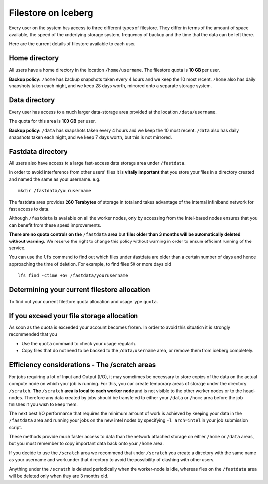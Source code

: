 .. _filestore:

Filestore on Iceberg
====================

Every user on the system has access to three different types of filestore. They differ in terms of the amount of space available, the speed of the underlying storage system, frequency of backup and the time that the data can be left there.

Here are the current details of filestore available to each user.

Home directory
--------------
All users have a home directory in the location ``/home/username``. The filestore quota is **10 GB** per user.

**Backup policy:** ``/home`` has backup snapshots taken every 4 hours and we keep the 10 most recent. ``/home`` also has daily snapshots taken each night, and we keep 28 days worth, mirrored onto a separate storage system.

Data directory
--------------
Every user has access to a much larger data-storage area provided at the location ``/data/username``.

The quota for this area is **100 GB** per user.

**Backup policy:** ``/data`` has snapshots taken every 4 hours and we keep the 10 most recent. ``/data`` also has daily snapshots taken each night, and we keep 7 days worth, but this is not mirrored.

Fastdata directory
------------------
All users also have access to a large fast-access data storage area under ``/fastdata``.

In order to avoid interference from other users' files it is **vitally important** that you store your files in a directory created and named the same as your username. e.g. ::

    mkdir /fastdata/yourusername

The fastdata area provides **260 Terabytes** of storage in total and takes advantage of the internal infiniband network for fast access to data.

Although ``/fastdata`` is available on all the worker nodes, only by accessing from the Intel-based nodes ensures that you can benefit from these speed improvements.

**There are no quota controls on the** ``/fastdata`` **area** but **files older than 3 months will be automatically deleted without warning.** We reserve the right to change this policy without warning in order to ensure efficient running of the service.

You can use the ``lfs``  command to find out which files under /fastdata are older than a certain number of days and hence approaching the time of deletion. For example, to find files 50 or more days old ::

    lfs find -ctime +50 /fastdata/yourusername

Determining your current filestore allocation
---------------------------------------------
To find out your current filestore quota allocation and usage type ``quota``.

If you exceed your file storage allocation
------------------------------------------
As soon as the quota is exceeded your account becomes frozen. In order to avoid this situation it is strongly recommended that you

* Use the ``quota`` command to check your usage regularly.
* Copy files that do not need to be backed to the  ``/data/username`` area, or remove them from iceberg completely.

Efficiency considerations - The /scratch areas
----------------------------------------------

For jobs requiring a lot of Input and Output (I/O), it may sometimes be necessary to store copies of the data on the actual compute node on which your job is running. For this, you can create temporary areas of storage under the directory ``/scratch``. **The** ``/scratch`` **area is local to each worker node** and is not visible to the other worker nodes or to the head-nodes. Therefore any data created by jobs should be transfered to either your ``/data`` or ``/home`` area before the job finishes if you wish to keep them.

The next best I/O performance that requires the minimum amount of work is achieved by keeping your data in the ``/fastdata`` area and running your jobs on the new intel nodes by specifying ``-l arch=intel`` in your job submission script.

These methods provide much faster access to data than the network attached storage on either ``/home`` or ``/data`` areas, but you must remember to copy important data back onto your ``/home`` area.

If you decide to use the ``/scratch`` area we recommend that under ``/scratch`` you create a directory with the same name as your username and work under that directory to avoid the possibility of clashing with other users.

Anything under the ``/scratch`` is deleted periodically when the worker-node is idle, whereas files on the ``/fastdata`` area will be deleted only when they are 3 months old.
